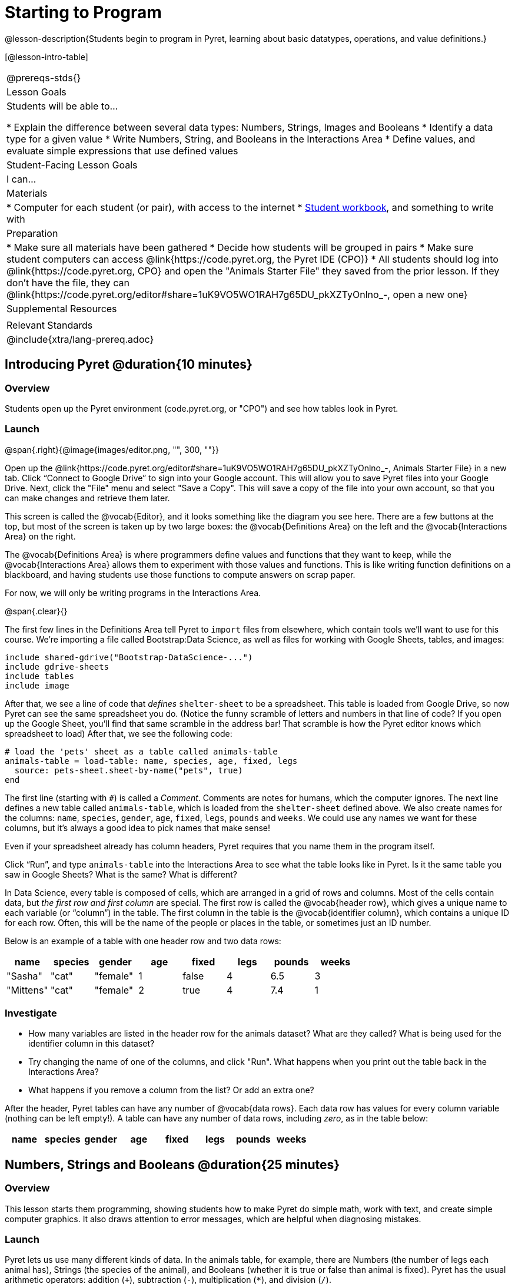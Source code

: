 = Starting to Program

@lesson-description{Students begin to program in Pyret, learning about basic datatypes, operations, and value definitions.}

[@lesson-intro-table]
|===
@prereqs-stds{}
| Lesson Goals
| Students will be able to...

* Explain the difference between several data types: Numbers, Strings, Images and Booleans
* Identify a data type for a given value
* Write Numbers, String, and Booleans in the Interactions Area
* Define values, and evaluate simple expressions that use defined values

| Student-Facing Lesson Goals
| I can...


| Materials
|
* Computer for each student (or pair), with access to the
internet
* link:{pathwayrootdir}/workbook/workbook.pdf[Student workbook], and something to write with

| Preparation
|
* Make sure all materials have been gathered
* Decide how students will be grouped in pairs
* Make sure student computers can access @link{https://code.pyret.org, the Pyret IDE (CPO)}
* All students should log into @link{https://code.pyret.org, CPO} and open the "Animals Starter File" they saved from the prior lesson. If they don't have the file, they can @link{https://code.pyret.org/editor#share=1uK9VO5WO1RAH7g65DU_pkXZTyOnlno_-, open a new one}

| Supplemental Resources
|

| Relevant Standards
|
@include{xtra/lang-prereq.adoc}
|===

== Introducing Pyret @duration{10 minutes}

=== Overview
Students open up the Pyret environment (code.pyret.org, or "CPO") and see how tables look in Pyret.

=== Launch

@span{.right}{@image{images/editor.png, "", 300, ""}}

Open up the @link{https://code.pyret.org/editor#share=1uK9VO5WO1RAH7g65DU_pkXZTyOnlno_-, Animals Starter File} in a new tab. Click “Connect to Google Drive” to sign into your Google account. This will allow you to save Pyret files into your Google Drive. Next, click the "File" menu and select "Save a Copy". This will save a copy of the file into your own account, so that you can make changes and retrieve them later.

This screen is called the @vocab{Editor}, and it looks something like the diagram you see here. There are a few buttons at the top, but most of the screen is taken up by two large boxes: the @vocab{Definitions Area} on the left and the @vocab{Interactions Area} on the right.

The @vocab{Definitions Area} is where programmers define values and functions that they want to keep, while the @vocab{Interactions Area} allows them to experiment with those values and functions. This is like writing function definitions on a blackboard, and having students use those functions to compute answers on scrap paper.

For now, we will only be writing programs in the Interactions Area.

@span{.clear}{}

The first few lines in the Definitions Area tell Pyret to `import` files from elsewhere, which contain tools we’ll want to use for this course. We’re importing a file called Bootstrap:Data Science, as well as files for working with Google Sheets, tables, and images:

  include shared-gdrive("Bootstrap-DataScience-...")
  include gdrive-sheets
  include tables
  include image

After that, we see a line of code that _defines_ `shelter-sheet` to be a spreadsheet. This table is loaded from Google Drive, so now Pyret can see the same spreadsheet you do. (Notice the funny scramble of letters and numbers in that line of code? If you open up the Google Sheet, you'll find that same scramble in the address bar! That scramble is how the Pyret editor knows which spreadsheet to load) After that, we see the following code:

  # load the 'pets' sheet as a table called animals-table
  animals-table = load-table: name, species, age, fixed, legs
    source: pets-sheet.sheet-by-name("pets", true)
  end

The first line (starting with `#`) is called a _Comment_. Comments are notes for humans, which the computer ignores. The next line defines a new table called `animals-table`, which is loaded from the `shelter-sheet` defined above. We also create names for the columns: `name`, `species`, `gender`, `age`, `fixed`, `legs`, `pounds` and `weeks`. We could use any names we want for these columns, but it’s always a good idea to pick names that make sense!

[.lesson-point]
Even if your spreadsheet already has column headers, Pyret requires that you name them in the program itself.

[.lesson-instruction]
Click “Run”, and type `animals-table` into the Interactions Area to see what the table looks like in Pyret. Is it the same table you saw in Google Sheets? What is the same? What is different?

In Data Science, every table is composed of cells, which are arranged in a grid of rows and columns. Most of the cells contain data, but _the first row and first column_ are special. The first row is called the @vocab{header row}, which gives a unique name to each variable (or “column”) in the table. The first column in the table is the @vocab{identifier column}, which contains a unique ID for each row. Often, this will be the name of the people or places in the table, or sometimes just an ID number.

Below is an example of a table with one header row and two data rows:

[.pyret-table,cols="5a,5a,5a,5a,5a,5a,5a,5a",options="header"]
|===
| name | species | gender | age | fixed | legs | pounds | weeks
| "Sasha" | "cat" | "female" | 1 | false | 4 | 6.5 | 3
| "Mittens" | "cat" | "female" | 2 | true | 4 | 7.4 | 1
|===

=== Investigate
[.lesson-instruction]
- How many variables are listed in the header row for the animals dataset? What are they called? What is being used for the identifier column in this dataset?
- Try changing the name of one of the columns, and click "Run". What happens when you print out the table back in the Interactions Area?
- What happens if you remove a column from the list? Or add an extra one?


After the header, Pyret tables can have any number of @vocab{data rows}.
Each data row has values for every column variable (nothing can be left empty!). A table can have any number of data rows, including _zero_, as in the table below:

[.pyret-table,cols="5a,5a,5a,5a,5a,5a,5a,5a",options="header"]
|===
| name | species | gender | age | fixed | legs | pounds | weeks
|===


== Numbers, Strings and Booleans @duration{25 minutes}

=== Overview
This lesson starts them programming, showing students how to make Pyret do simple math, work with text, and create simple computer graphics. It also draws attention to error messages, which are helpful when diagnosing mistakes.

=== Launch
Pyret lets us use many different kinds of data. In the animals table, for example, there are Numbers (the number of legs each animal has), Strings (the species of the animal), and Booleans (whether it is true or false than animal is fixed). Pyret has the usual arithmetic operators: addition (`+`), subtraction (`-`), multiplication (`*`), and division (`/`).

To identify if an animal is male, we need to know if the value in the `gender` column is _equal_ to the string `"male"`. To sort the table by age, we need to know if one animal’s age is _less than_ another’s and should come before it. To filter the table to show only young animals, we might want to know if an animal’s age is _less than_ 2. Pyret has Boolean operators, too: equals (`==`), less-than (`<`), greater-than (`>`), as well as greater-than-or-equal (`>=`) and less-than-or-equal (`<=`).


=== Investigate
[.lesson-instruction]
In pairs, students complete @workbook-link{pages/numbers-n-strings.adoc}.

Discuss what students have learned about Pyret:

- Numbers and Strings evaluate to themselves.
- Anything in quotes is a String, even something like `"42"`.
- Strings _must_ have quotation marks on both sides.
- Operators like `+`, `-`, `*`, and `/` need spaces around them.
- Any time there is more than one operator being used, Pyret requires that you use parentheses.
- Types matter! We can add two Numbers or two Strings to one another, but we can’t add the Number `4` to the String `"hello"`.

Error messages are a way for Pyret to explain went wrong, and are a really helpful way of finding mistakes. Emphasize how useful they can be, and why students should read those messages out loud before asking for help. Have students see the following errors:

- `6 / 0`. In this case, Pyret obeys the same rules as humans, and gives an error.
- A`(2 + 2`. An unclosed quotation mark is a problem, but so is an unmatched parentheses.

[.lesson-instruction]
In pairs, students complete @workbook-link{pages/booleans.adoc}.

==== Synthesize
Debrief student answers as a class.

By using `and` and `or`, we can _combine_ tests. For example, we might want to ask if a character in a videogame has run out of health points _and_ if they have any more lives. We might want to know if someone’s ZIP Code puts them in Texas or New Mexico. When you go out to eat at a restaurant, you might ask what items on the menu have meat and cheese. We’ll use these Boolean operators in a lot of our Data Science work later on.

[.lesson-instruction]
Have students play “true or false”, in which they stand if you say something true, and sit if you say something false. Start simple (“I am wearing a hat”), and gradually get complex (“I am wearing a hat, and I am standing on one leg”).

== Defining Values @duration{20 minutes}

=== Overview
Students learn how to define values in Pyret (note that these definitions work the way variable substitution does in math, as opposed to variable assignment you may have seen in other programming languages).

=== Launch
Pyret allows us to define names for values using the `=` sign. In math, you’re probably used to seeing definitions like _x = 4_, which defines the name x to be the value 4. Pyret works the same way, and you’ve already seen two names defined in this file: `shelter-sheet` and `animals-table`. We generally write definitions on the left, in the Definitions Area. You can add your own definitions, for example:

  my-name = "Maya"
  sum = 2 + 2
  kittens-are-cute = true

[.lesson-instruction]
--
With your partner, take turns adding definitions to this file:

- Define a value with name `food`, whose value is a String representing your favorite food
- Define a value with name `year`, whose value is a Number representing the current year
- Define a value with name `likes-cats`, whose value is a Boolean that is `true` if you like cats and `false` if you don’t
--

=== Synthesize
TODO

== Additional Exercises:
